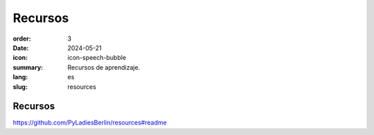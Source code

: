 Recursos
##########

:order: 3
:date: 2024-05-21
:icon: icon-speech-bubble
:summary: Recursos de aprendizaje.
:lang: es
:slug: resources


Recursos
~~~~~~~~~~

https://github.com/PyLadiesBerlin/resources#readme